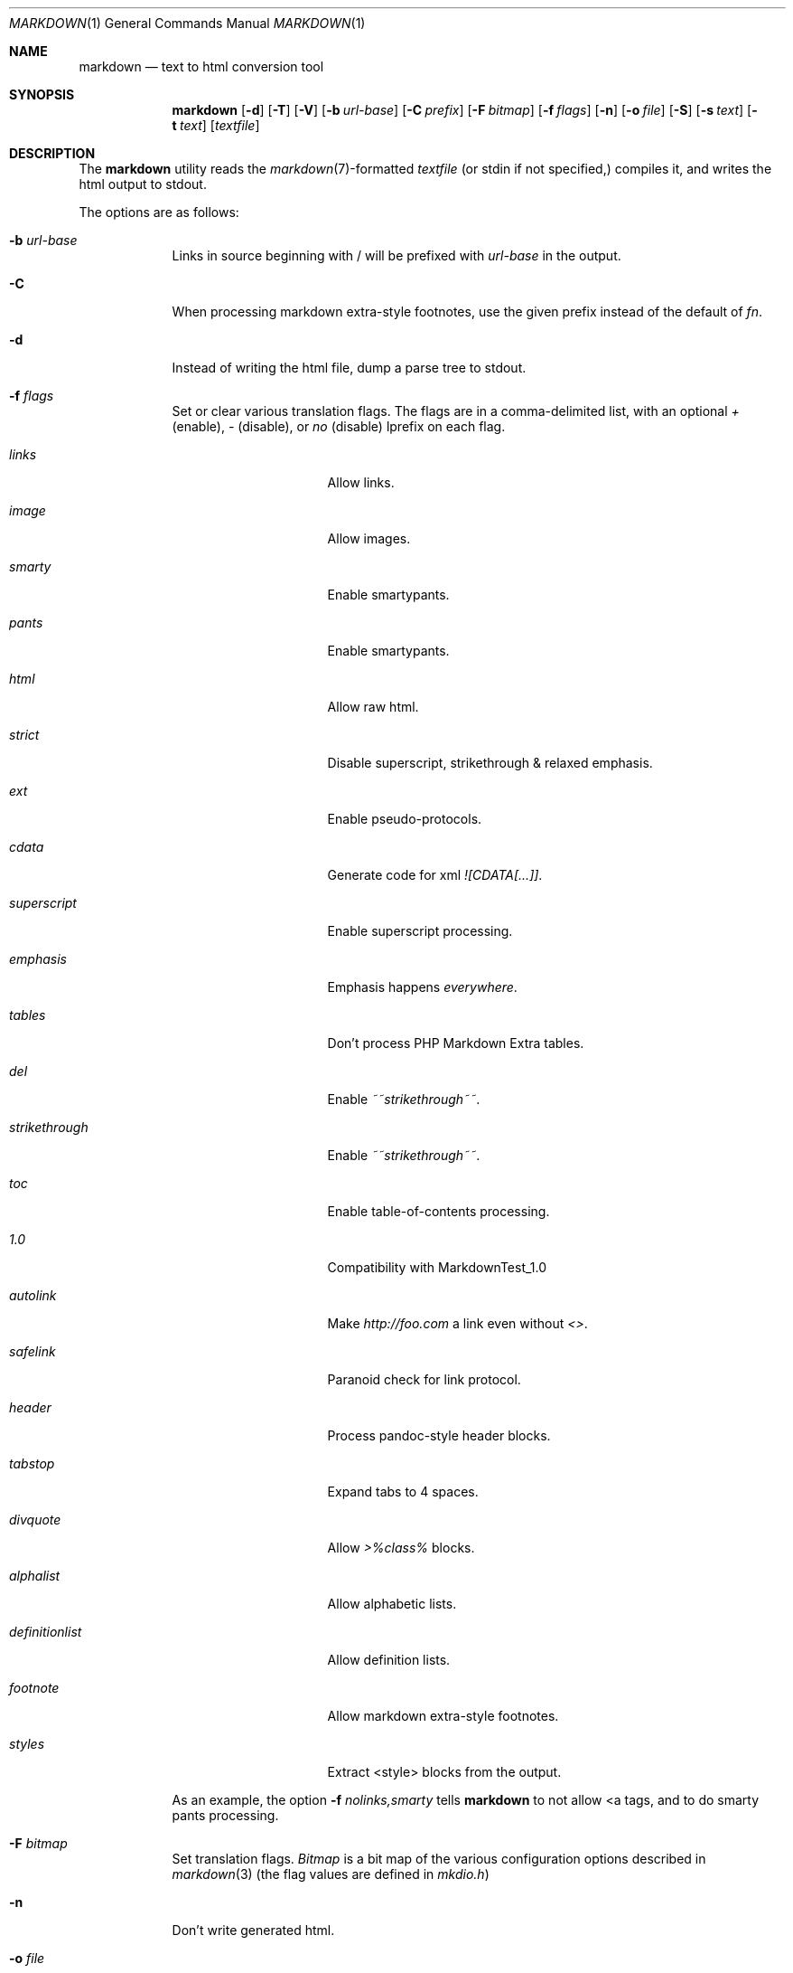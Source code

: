 .\"     %A%
.\"
.Dd January 7, 2008
.Dt MARKDOWN 1
.Os MASTODON
.Sh NAME
.Nm markdown
.Nd text to html conversion tool
.Sh SYNOPSIS
.Nm
.Op Fl d
.Op Fl T
.Op Fl V
.Op Fl b Ar url-base
.Op Fl C Ar prefix
.Op Fl F Pa bitmap
.Op Fl f Ar flags
.Op Fl n
.Op Fl o Pa file
.Op Fl S
.Op Fl s Pa text
.Op Fl t Pa text
.Op Pa textfile
.Sh DESCRIPTION
The
.Nm
utility reads the
.Xr markdown 7 Ns -formatted
.Pa textfile
.Pq or stdin if not specified,
compiles it, and writes the html output
to stdout.
.Pp
The options are as follows:
.Bl -tag -width "-o file"
.It Fl b Ar url-base
Links in source beginning with / will be prefixed with
.Ar url-base
in the output.
.It Fl C
When processing markdown extra-style footnotes, use the
given prefix instead of the default of
.Ar fn .
.It Fl d
Instead of writing the html file, dump a parse
tree to stdout.
.It Fl f Ar flags
Set or clear various translation flags.   The flags
are in a comma-delimited list, with an optional
.Ar +
(enable),
.Ar -
(disable), or
.Ar no
(disable) lprefix on each flag.
.Bl -tag -width "definitionlist"
.It Ar links
Allow links.
.It Ar image
Allow images.
.It Ar smarty
Enable smartypants.
.It Ar pants
Enable smartypants.
.It Ar html
Allow raw html.
.It Ar strict
Disable superscript, strikethrough & relaxed emphasis.
.It Ar ext
Enable pseudo-protocols.
.It Ar cdata
Generate code for xml 
.Em ![CDATA[...]] .
.It Ar superscript
Enable superscript processing.
.It Ar emphasis
Emphasis happens 
.Em everywhere .
.It Ar tables
Don't process PHP Markdown Extra tables.
.It Ar del
Enable
.Em ~~strikethrough~~ .
.It Ar strikethrough
Enable 
.Em ~~strikethrough~~ .
.It Ar toc
Enable table-of-contents processing.
.It Ar 1.0
Compatibility with MarkdownTest_1.0
.It Ar autolink
Make
.Pa http://foo.com
a link even without
.Em <> .
.It Ar safelink
Paranoid check for link protocol.
.It Ar header
Process pandoc-style header blocks.
.It Ar tabstop
Expand tabs to 4 spaces.
.It Ar divquote
Allow
.Pa >%class%
blocks.
.It Ar alphalist
Allow alphabetic lists.
.It Ar definitionlist
Allow definition lists.
.It Ar footnote
Allow markdown extra-style footnotes.
.It Ar styles
Extract <style> blocks from the output.
.El
.Pp
As an example, the option
.Fl f Ar nolinks,smarty
tells
.Nm
to not allow \<a tags, and to do smarty
pants processing.
.It Fl F Ar bitmap
Set translation flags.
.Ar Bitmap
is a bit map of the various configuration options
described in
.Xr markdown 3 
(the flag values are defined in
.Pa mkdio.h )
.It Fl n
Don't write generated html.
.It Fl o Pa file
Write the generated html to 
.Pa file .
.It Fl S
output <style> blocks.
.It Fl V
Show the version# and compile-time configuration data.
.Pp
If the version includes the string
.Em DEBUG ,
.Nm
was configured with memory allocation debugging.
.Pp
If the version includes the string
.Em TAB ,
.Nm
was configured to use the specified tabstop.
.It Fl VV
Show the version#, the compile-time configuration, and the
run-time configuration.
.It Fl t Ar text
Use
.Xr mkd_text 3
to format 
.Ar text
instead of processing stdin with the
.Xr markdown 3
function.
.It Fl T
If run with the table-of-content flag on, dump the
table of contents before the formatted text.
.It Fl s Ar text
Use the
.Xr markdown 3
function to format
.Ar text .
.El
.Sh RETURN VALUES
The
.Nm
utility exits 0 on success, and >0 if an error occurs.
.Sh SEE ALSO
.Xr markdown 3 ,
.Xr markdown 7 ,
.Xr mkd-extensions 7 .
.Sh AUTHOR
.An David Parsons
.Pq Li orc@pell.chi.il.us
